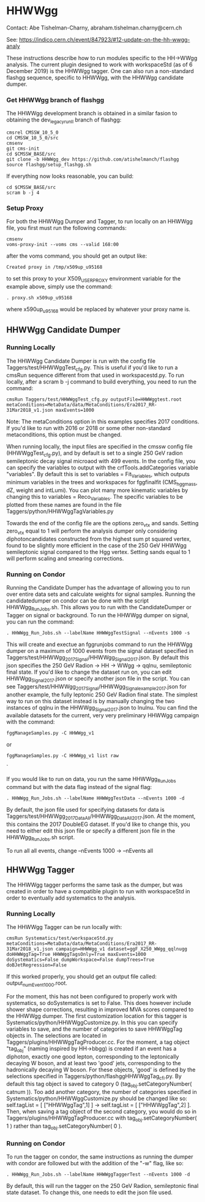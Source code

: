 * HHWWgg

Contact: Abe Tishelman-Charny, abraham.tishelman.charny@cern.ch 

See: https://indico.cern.ch/event/847923/#12-update-on-the-hh-wwgg-analy

These instructions describe how to run modules specific to the HH->WWgg analysis. The current plugin designed to work with workspaceStd
(as of 6 December 2019) is the HHWWgg tagger. One can also run a non-standard flashgg sequence, specific to HHWWgg, with the HHWWgg candidate dumper. 

*** Get HHWWgg branch of flashgg 

The HHWWgg development branch is obtained in a similar fasion to obtaining the dev_legacy_runII branch of flashgg:

   #+BEGIN_EXAMPLE
   cmsrel CMSSW_10_5_0
   cd CMSSW_10_5_0/src
   cmsenv
   git cms-init
   cd $CMSSW_BASE/src 
   git clone -b HHWWgg_dev https://github.com/atishelmanch/flashgg 
   source flashgg/setup_flashgg.sh
   #+END_EXAMPLE

   If everything now looks reasonable, you can build:
   #+BEGIN_EXAMPLE
   cd $CMSSW_BASE/src
   scram b -j 4
   #+END_EXAMPLE

*** Setup Proxy 

For both the HHWWgg Dumper and Tagger, to run locally on an HHWWgg file, you first must run the following commands:

    #+BEGIN_EXAMPLE
    cmsenv
    voms-proxy-init --voms cms --valid 168:00
    #+END_EXAMPLE

after the voms command, you should get an output like:

    #+BEGIN_EXAMPLE
    Created proxy in /tmp/x509up_u95168
    #+END_EXAMPLE

to set this proxy to your X509_USER_PROXY environment variable for the example above, simply use the command:

    #+BEGIN_EXAMPLE
    . proxy.sh x509up_u95168
    #+END_EXAMPLE

where x590up_u95168 would be replaced by whatever your proxy name is. 

** HHWWgg Candidate Dumper

*** Running Locally 

The HHWWgg Candidate Dumper is run with the config file Taggers/test/HHWWggTest_cfg.py. This is useful if you'd like to run a cmsRun sequence different 
from that used in workspacestd.py. To run locally, after a scram b -j command to build everything, you need to run the command:

    #+BEGIN_EXAMPLE
    cmsRun Taggers/test/HHWWggTest_cfg.py outputFile=HHWWggtest.root metaConditions=MetaData/data/MetaConditions/Era2017_RR-31Mar2018_v1.json maxEvents=1000
    #+END_EXAMPLE

Note: The metaConditions option in this examples specifies 2017 conditions. If you'd like to run with 2016 or 2018 or some other non-standard metaconditions, this option
must be changed.

When running locally, the input files are specified in the cmssw config file (HHWWggTest_cfg.py), and by default is set to a single 250 GeV radion semileptonic decay
signal microaod with 499 events. In the config file, you can specify the variables to output with the crfTools.addCategories 
variable "variables". By default this is set to variables = Fit_Variables, which outputs minimum variables in the trees and workspaces for fggfinalfit
(CMS_hgg_mass, dZ, weight and intLumi). You can plot many more kinematic variables by changing this to variables = Reco_Variables. The specific variables to be 
plotted from these names are found in the file Taggers/python/HHWWggTagVariables.py 

Towards the end of the config file are the options zero_vtx and sands. Setting zero_vtx equal to 1 will perform the analysis dumper only considering diphotoncandidates
constructed from the highest sum pt squared vertex, found to be slightly more efficient in the case of the 250 GeV HHWWgg semileptonic signal compared to the Hgg vertex.
Setting sands equal to 1 will perform scaling and smearing corrections. 

*** Running on Condor

Running the Candidate Dumper has the advantage of allowing you to run over entire data sets and calculate weights for signal samples. Running the candidatedumper on
condor can be done with the script HHWWgg_Run_Jobs.sh. This allows you to run with the CandidateDumper or Tagger on signal or background. To run the HHWWgg dumper on signal,
you can run the command:

    #+BEGIN_EXAMPLE
    . HHWWgg_Run_Jobs.sh --labelName HHWWggTestSignal --nEvents 1000 -s
    #+END_EXAMPLE

This will create and exectue an fggrunjobs command to run the HHWWgg dumper on a maximum of 1000 events from the signal dataset specified in Taggers/test/HHWWgg_2017_Signal/HHWWgg_Signal_2017.json.
By default this json specifies the 250 GeV Radion -> HH -> WWgg -> qqlnu, semileptonic final state. If you'd like to change the dataset run on, you can edit HHWWgg_Signal_2017.json or specify another 
json file in the script. You can see Taggers/test/HHWWgg_2017_Signal/HHWWgg_Signal_example_2017.json for another example, the fully leptonic 250 GeV Radion final state. The simplest 
way to run on this dataset instead is by manually changing the two instances of qqlnu in the HHWWgg_Signal_2017.json to lnulnu. You can find the available datasets
for the current, very very preliminary HHWWgg campaign with the command: 

    #+BEGIN_EXAMPLE
    fggManageSamples.py -C HHWWgg_v1
    #+END_EXAMPLE

or

    #+BEGIN_EXAMPLE
    fggManageSamples.py -C HHWWgg_v1 list raw 
    #+END_EXAMPLE`

If you would like to run on data, you run the same HHWWgg_Run_Jobs command but with the data flag instead of the signal flag:

    #+BEGIN_EXAMPLE
    . HHWWgg_Run_Jobs.sh --labelName HHWWggTestData --nEvents 1000 -d
    #+END_EXAMPLE

By default, the json file used for specifying datasets for data is Taggers/test/HHWWgg_2017_Data_All/HHWWgg_Data_All_2017.json. At the moment, this contains 
the 2017 DoubleEG dataset. If you'd like to change this, you need to either edit this json file or specify a different json file in the HHWWgg_Run_Jobs.sh script. 

To run all all events, change --nEvents 1000 -> --nEvents all 

** HHWWgg Tagger

The HHWWgg tagger performs the same task as the dumper, but was created in order to have a compatible plugin to run with workspaceStd in order to eventually add
systematics to the analysis.

*** Running Locally 

The HHWWgg Tagger can be run locally with:

    #+BEGIN_EXAMPLE
    cmsRun Systematics/test/workspaceStd.py metaConditions=MetaData/data/MetaConditions/Era2017_RR-31Mar2018_v1.json campaign=HHWWgg_v1 dataset=ggF_X250_WWgg_qqlnugg doHHWWggTag=True HHWWggTagsOnly=True maxEvents=1000 doSystematics=False dumpWorkspace=False dumpTrees=True doBJetRegression=False
    #+END_EXAMPLE

If this worked properly, you should get an output file called: output_numEvent1000.root.

For the moment, this has not been configured to properly work with systematics, so doSystematics is set to False. This does however include shower shape corrections,
resulting in improved MVA scores compared to the HHWWgg dumper. The first customization location for this tagger is Systematics/python/HHWWggCustomize.py. 
In this you can specify variables to save, and the number of categories to save HHWWggTag objects in. The selections are located in 
Taggers/plugins/HHWWggTagProducer.cc. For the moment, a tag object "tag_obj" (naming inspired by HH->bbgg) is created if an event has a diphoton, exactly one good lepton, corresponding
to the leptonically decaying W boson, and at least two 'good' jets, corresponding to the hadronically decaying W boson. For these objects, 'good' is defined by the selections specified in 
Taggers/python/flashggHHWWggTag_cfi.py. By default this tag object is saved to category 0 (tag_obj.setCategoryNumber( catnum )). Too add another category, the number of categories
specified in Systematics/python/HHWWggCustomize.py should be changed like so: self.tagList = [ ["HHWWggTag",1] ] -> self.tagList = [ ["HHWWggTag",2] ]. Then, when saving a tag object
of the second category, you would do so in Taggers/plugins/HHWWggTagProducer.cc with tag_obj.setCategoryNumber( 1 ) rather than tag_obj.setCategoryNumber( 0 ). 

*** Running on Condor 

To run the tagger on condor, the same instructions as running the dumper with condor are followed but with the addition of the "-w" flag, like so: 

    #+BEGIN_EXAMPLE
    . HHWWgg_Run_Jobs.sh --labelName HHWWggTaggerTest --nEvents 1000 -d
    #+END_EXAMPLE

By default, this will run the tagger
on the 250 GeV Radion, semileptonic final state dataset. To change this, one needs to edit the json file used. 
